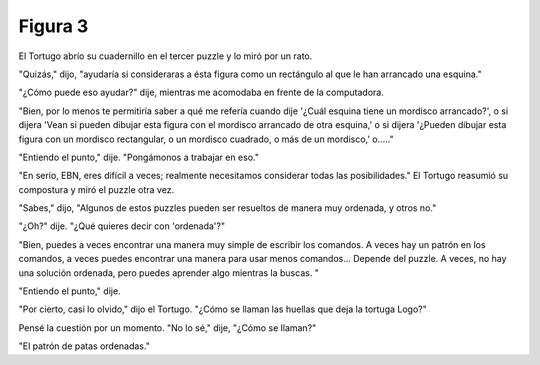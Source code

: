 Figura 3
========

.. image:: _static/images/confusion-3.svg
   :height: 300px
   :width: 300px
   :scale: 50 %
   :alt: Puzzle 3
   :align: left

El Tortugo abrío su cuadernillo en el tercer puzzle y lo miró por un rato. 

"Quizás," dijo, "ayudaría si consideraras a ésta figura como un rectángulo al que le han arrancado una esquina."

"¿Cómo puede eso ayudar?" dije, mientras me acomodaba en frente de la computadora. 

"Bien, por lo menos te permitiría saber a qué me refería cuando dije '¿Cuál esquina tiene un mordisco arrancado?', o si dijera 'Vean si pueden dibujar esta figura con el mordisco arrancado de otra esquina,' o si dijera '¿Pueden dibujar esta figura con un mordisco rectangular, o un mordisco cuadrado, o más de un mordisco,' o....."

"Entiendo el punto," dije. "Pongámonos a trabajar en eso."

"En serio, EBN, eres difícil a veces; realmente necesitamos considerar todas las posibilidades." El Tortugo reasumió su compostura y miró el puzzle otra vez. 

"Sabes," dijo, "Algunos de estos puzzles pueden ser resueltos de manera muy ordenada, y otros no."

"¿Oh?" dije. "¿Qué quieres decir con 'ordenada'?"

"Bien, puedes a veces encontrar una manera muy simple de escribir los comandos. A veces hay un patrón en los comandos, a veces puedes encontrar una manera para usar menos comandos... Depende del puzzle. A veces, no hay una solución ordenada, pero puedes aprender algo mientras la buscas. "

"Entiendo el punto," dije. 

"Por cierto, casi lo olvido," dijo el Tortugo. "¿Cómo se llaman las huellas que deja la tortuga Logo?"

Pensé la cuestión por un momento. "No lo sé," dije, "¿Cómo se llaman?"

"El patrón de patas ordenadas."


